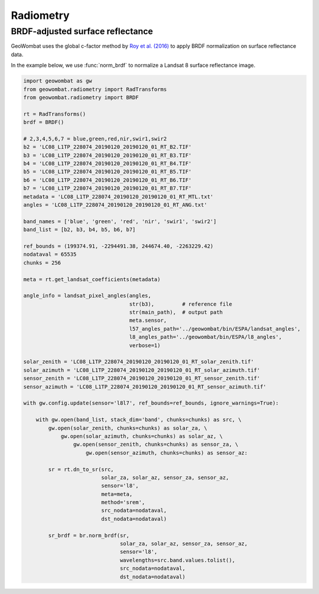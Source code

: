 .. _radiometry:

Radiometry
==========

BRDF-adjusted surface reflectance
---------------------------------

GeoWombat uses the global c-factor method by `Roy et al. (2016) <https://www.sciencedirect.com/science/article/pii/S0034425716300220>`_
to apply BRDF normalization on surface reflectance data.

In the example below, we use :func:`norm_brdf` to normalize a Landsat 8 surface reflectance image.

.. code:: python

    import geowombat as gw
    from geowombat.radiometry import RadTransforms
    from geowombat.radiometry import BRDF

    rt = RadTransforms()
    brdf = BRDF()

    # 2,3,4,5,6,7 = blue,green,red,nir,swir1,swir2
    b2 = 'LC08_L1TP_228074_20190120_20190120_01_RT_B2.TIF'
    b3 = 'LC08_L1TP_228074_20190120_20190120_01_RT_B3.TIF'
    b4 = 'LC08_L1TP_228074_20190120_20190120_01_RT_B4.TIF'
    b5 = 'LC08_L1TP_228074_20190120_20190120_01_RT_B5.TIF'
    b6 = 'LC08_L1TP_228074_20190120_20190120_01_RT_B6.TIF'
    b7 = 'LC08_L1TP_228074_20190120_20190120_01_RT_B7.TIF'
    metadata = 'LC08_L1TP_228074_20190120_20190120_01_RT_MTL.txt'
    angles = 'LC08_L1TP_228074_20190120_20190120_01_RT_ANG.txt'

    band_names = ['blue', 'green', 'red', 'nir', 'swir1', 'swir2']
    band_list = [b2, b3, b4, b5, b6, b7]

    ref_bounds = (199374.91, -2294491.38, 244674.40, -2263229.42)
    nodataval = 65535
    chunks = 256

    meta = rt.get_landsat_coefficients(metadata)

    angle_info = landsat_pixel_angles(angles,
                                      str(b3),         # reference file
                                      str(main_path),  # output path
                                      meta.sensor,
                                      l57_angles_path='../geowombat/bin/ESPA/landsat_angles',
                                      l8_angles_path='../geowombat/bin/ESPA/l8_angles',
                                      verbose=1)

    solar_zenith = 'LC08_L1TP_228074_20190120_20190120_01_RT_solar_zenith.tif'
    solar_azimuth = 'LC08_L1TP_228074_20190120_20190120_01_RT_solar_azimuth.tif'
    sensor_zenith = 'LC08_L1TP_228074_20190120_20190120_01_RT_sensor_zenith.tif'
    sensor_azimuth = 'LC08_L1TP_228074_20190120_20190120_01_RT_sensor_azimuth.tif'

    with gw.config.update(sensor='l8l7', ref_bounds=ref_bounds, ignore_warnings=True):

        with gw.open(band_list, stack_dim='band', chunks=chunks) as src, \
            gw.open(solar_zenith, chunks=chunks) as solar_za, \
                gw.open(solar_azimuth, chunks=chunks) as solar_az, \
                    gw.open(sensor_zenith, chunks=chunks) as sensor_za, \
                        gw.open(sensor_azimuth, chunks=chunks) as sensor_az:

            sr = rt.dn_to_sr(src,
                             solar_za, solar_az, sensor_za, sensor_az,
                             sensor='l8',
                             meta=meta,
                             method='srem',
                             src_nodata=nodataval,
                             dst_nodata=nodataval)

            sr_brdf = br.norm_brdf(sr,
                                   solar_za, solar_az, sensor_za, sensor_az,
                                   sensor='l8',
                                   wavelengths=src.band.values.tolist(),
                                   src_nodata=nodataval,
                                   dst_nodata=nodataval)

.. image:: _static/sr_srem.png
